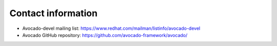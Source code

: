 Contact information
===================

- Avocado-devel mailing list: `https://www.redhat.com/mailman/listinfo/avocado-devel <https://www.redhat.com/mailman/listinfo/avocado-devel>`_
- Avocado GitHub repository: `https://github.com/avocado-framework/avocado/ <https://github.com/avocado-framework/avocado/>`_
